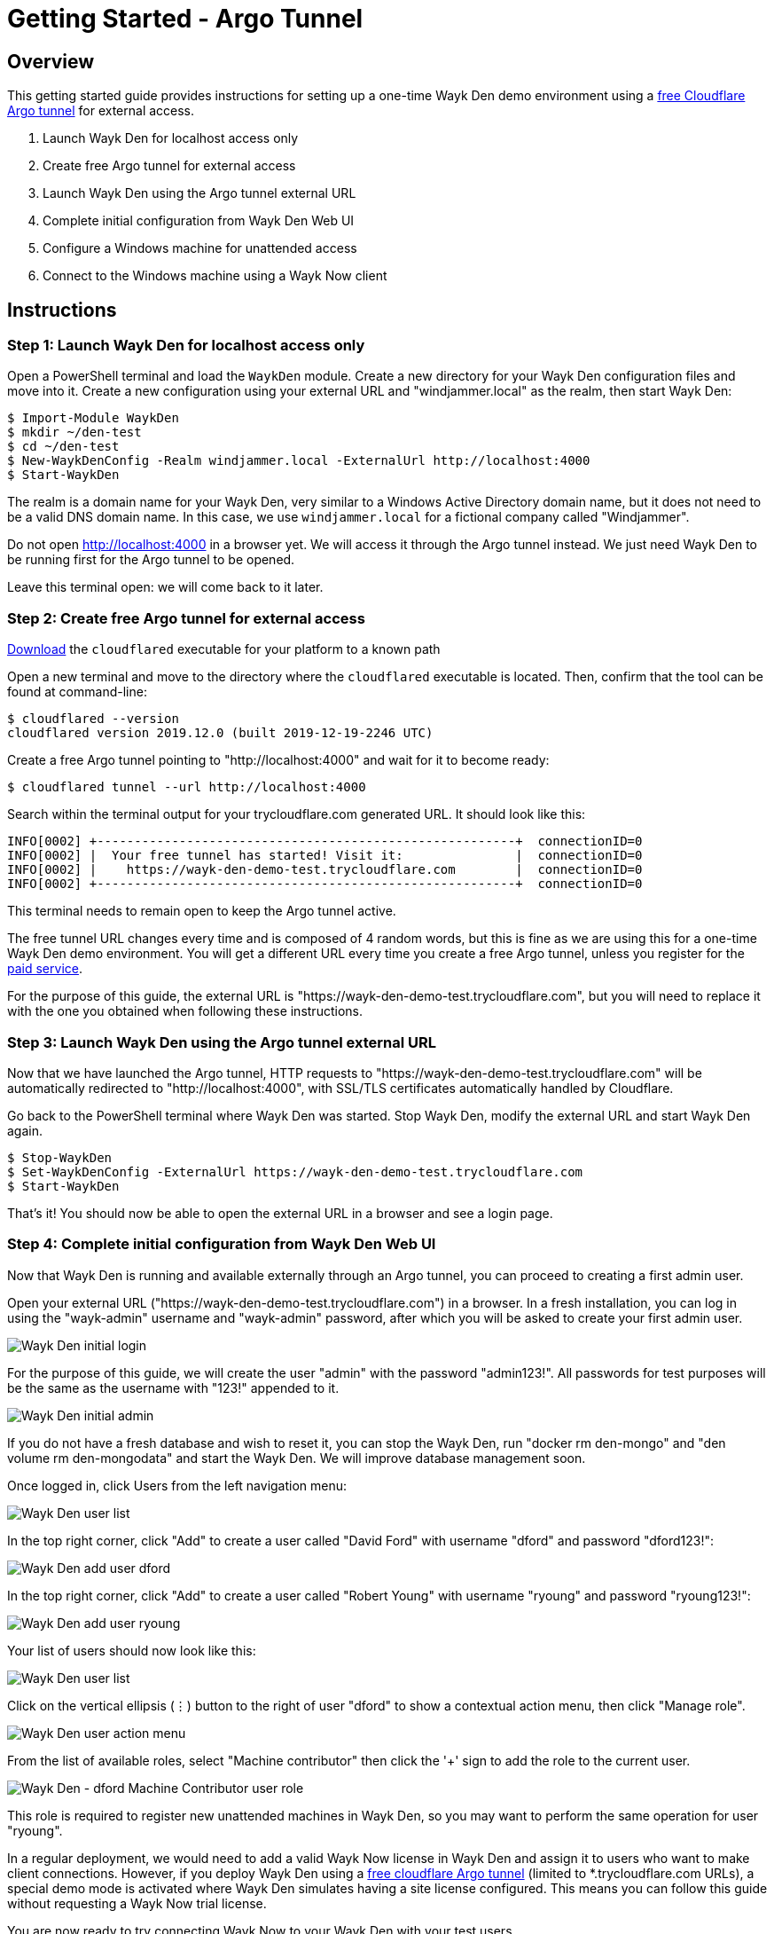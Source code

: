= Getting Started - Argo Tunnel

== Overview

This getting started guide provides instructions for setting up a one-time Wayk Den demo environment using a https://blog.cloudflare.com/a-free-argo-tunnel-for-your-next-project/[free Cloudflare Argo tunnel] for external access.

 . Launch Wayk Den for localhost access only
 . Create free Argo tunnel for external access
 . Launch Wayk Den using the Argo tunnel external URL
 . Complete initial configuration from Wayk Den Web UI
 . Configure a Windows machine for unattended access
 . Connect to the Windows machine using a Wayk Now client

== Instructions

=== Step 1: Launch Wayk Den for localhost access only

Open a PowerShell terminal and load the `WaykDen` module. Create a new directory for your Wayk Den configuration files and move into it. Create a new configuration using your external URL and "windjammer.local" as the realm, then start Wayk Den:

----
$ Import-Module WaykDen
$ mkdir ~/den-test
$ cd ~/den-test
$ New-WaykDenConfig -Realm windjammer.local -ExternalUrl http://localhost:4000
$ Start-WaykDen
----

The realm is a domain name for your Wayk Den, very similar to a Windows Active Directory domain name, but it does not need to be a valid DNS domain name. In this case, we use `windjammer.local` for a fictional company called "Windjammer".

Do not open http://localhost:4000 in a browser yet. We will access it through the Argo tunnel instead. We just need Wayk Den to be running first for the Argo tunnel to be opened.

Leave this terminal open: we will come back to it later.

=== Step 2: Create free Argo tunnel for external access

https://developers.cloudflare.com/argo-tunnel/downloads/[Download] the `cloudflared` executable for your platform to a known path

Open a new terminal and move to the directory where the `cloudflared` executable is located. Then, confirm that the tool can be found at command-line:

----
$ cloudflared --version
cloudflared version 2019.12.0 (built 2019-12-19-2246 UTC)
----

Create a free Argo tunnel pointing to "http://localhost:4000" and wait for it to become ready:

----
$ cloudflared tunnel --url http://localhost:4000
----

Search within the terminal output for your trycloudflare.com generated URL. It should look like this:

----
INFO[0002] +--------------------------------------------------------+  connectionID=0
INFO[0002] |  Your free tunnel has started! Visit it:               |  connectionID=0
INFO[0002] |    https://wayk-den-demo-test.trycloudflare.com        |  connectionID=0
INFO[0002] +--------------------------------------------------------+  connectionID=0
----

This terminal needs to remain open to keep the Argo tunnel active.

The free tunnel URL changes every time and is composed of 4 random words, but this is fine as we are using this for a one-time Wayk Den demo environment. You will get a different URL every time you create a free Argo tunnel, unless you register for the https://developers.cloudflare.com/argo-tunnel/quickstart/[paid service].

For the purpose of this guide, the external URL is "https://wayk-den-demo-test.trycloudflare.com", but you will need to replace it with the one you obtained when following these instructions.

=== Step 3: Launch Wayk Den using the Argo tunnel external URL

Now that we have launched the Argo tunnel, HTTP requests to "https://wayk-den-demo-test.trycloudflare.com" will be automatically redirected to "http://localhost:4000", with SSL/TLS certificates automatically handled by Cloudflare.

Go back to the PowerShell terminal where Wayk Den was started. Stop Wayk Den, modify the external URL and start Wayk Den again.

----
$ Stop-WaykDen
$ Set-WaykDenConfig -ExternalUrl https://wayk-den-demo-test.trycloudflare.com
$ Start-WaykDen
----

That's it! You should now be able to open the external URL in a browser and see a login page.

=== Step 4: Complete initial configuration from Wayk Den Web UI

Now that Wayk Den is running and available externally through an Argo tunnel, you can proceed to creating a first admin user.

Open your external URL ("https://wayk-den-demo-test.trycloudflare.com") in a browser. In a fresh installation, you can log in using the "wayk-admin" username and "wayk-admin" password, after which you will be asked to create your first admin user.

image::images/den_initial_login.png[Wayk Den initial login]

For the purpose of this guide, we will create the user "admin" with the password "admin123!". All passwords for test purposes will be the same as the username with "123!" appended to it.

image::images/den_initial_admin.png[Wayk Den initial admin]

If you do not have a fresh database and wish to reset it, you can stop the Wayk Den, run "docker rm den-mongo" and "den volume rm den-mongodata" and start the Wayk Den. We will improve database management soon.

Once logged in, click Users from the left navigation menu:

image::images/den_user_list_admin.png[Wayk Den user list]

In the top right corner, click "Add" to create a user called "David Ford" with username "dford" and password "dford123!":

image::images/den_add_user_dford.png[Wayk Den add user dford]

In the top right corner, click "Add" to create a user called "Robert Young" with username "ryoung" and password "ryoung123!":

image::images/den_add_user_ryoung.png[Wayk Den add user ryoung]

Your list of users should now look like this:

image::images/den_user_list_test.png[Wayk Den user list]

Click on the vertical ellipsis (&#8942;) button to the right of user "dford" to show a contextual action menu, then click "Manage role".

image::images/den_user_action_menu.png[Wayk Den user action menu]

From the list of available roles, select "Machine contributor" then click the '+' sign to add the role to the current user.

image::images/den_user_role_dford_machine_contributor.png[Wayk Den - dford Machine Contributor user role]

This role is required to register new unattended machines in Wayk Den, so you may want to perform the same operation for user "ryoung".

In a regular deployment, we would need to add a valid Wayk Now license in Wayk Den and assign it to users who want to make client connections. However, if you deploy Wayk Den using a https://developers.cloudflare.com/argo-tunnel/trycloudflare/[free cloudflare Argo tunnel] (limited to *.trycloudflare.com URLs), a special demo mode is activated where Wayk Den simulates having a site license configured. This means you can follow this guide without requesting a Wayk Now trial license.

You are now ready to try connecting Wayk Now to your Wayk Den with your test users.

=== Step 5: Configure a Windows machine for unattended access

For the purpose of this guide, this machine will be called "DFORD-PC".

On a Windows machine, install https://wayk.devolutions.net/home/download[Wayk Now] using the .msi installer. You can use the https://helpwayk.devolutions.net/[Wayk Now online help] as reference.

Once installed, launch Wayk Now, then click File -> Options from the menu of the main window.

Click "Unlock" at the bottom left of the Options window to elevate permissions and allow modifications to settings affecting the Wayk Now unattended service.

In the "Connectivity" section, change the "Wayk Den Server Url" value to your Wayk Den external URL (https://wayk-den-demo-test.trycloudflare.com) and click OK to apply the changes.

image::images/now_den_server_url.png[Wayk Now Options - Wayk Den Server URL]

The Wayk Now main window status bar should show a red circle for a few seconds, then it should go back to green when it has connected to the new Wayk Den.

Go back to the "Connectivity" section of the Options window and unlock it again. Under "Wayk Now User", you should now see a "Log in" link. 

Click "Log in" to open the Wayk Den login page with the default system browser. Enter "dford" as the username and "dford123!" as the password, then click Continue.

image::images/now_den_login_user_dford.png[Wayk Den User Login]

You should now see a login success page:

image::images/now_den_login_success.png[Wayk Den User Login Success]

Close the browser and come back to the Wayk Now Options window. It should now show the user "dford" as logged in to Wayk Den:

image::images/now_den_server_user_dford_unregistered.png[Wayk Now Options - Wayk Den User]

Last but not least, click "Register" to register the machine for unattended access.

image::images/now_den_server_user_dford_registered.png[Wayk Now Options - Wayk Den User]

To verify that the machine was correctly registered, go back to the Wayk Den Web UI and go in the "Machines" section. Your machine should now be listed:

image::images/den_unattended_machine_list.png[Wayk Den - Unattended Machine List]

=== Step 6: Connect to the Windows machine using a Wayk Now client

On another machine, install Wayk Now, and follow the instructions of the previous step for the Wayk Den configuration, with the exception of the unattended machine registration which is not required. When logging in, use "ryoung" as the username and "ryoung123!" as the password.

For the purpose of this guide, this machine will be called "RYOUNG-PC".

At this point, you should be able to see both machines connected to the Wayk Den in the "Connections" section:

image::images/den_connection_list_test.png[Wayk Den - Connection List]

Each machine is shown as connected twice, because the unattended service and the Wayk Now client make separate connections to the Wayk Den.

From the connection list, we can see that the target ID of "DFORD-PC" is "430515". This target ID is also shown in the Wayk Now main window on DFORD-PC in the "Source ID" field.

On RYOUNG-PC, launch Wayk Now, type "430515" in the "Target ID" field and click "Connect":

image::images/now_connect_dford_target.png[Wayk Now - connecting to dford]

At the login prompt, select "Secure Remote Delegation (SRD)" and enter a valid system username + password for the target machine ("DFORD-PC").

image::images/now_connect_dford_login.png[Wayk Now - dford user login]

Once connected, you should now be able to see your active session in the "Sessions" section of the Wayk Den Web UI:

image::images/den_session_list_test.png[Wayk Den - Connection List]

This list contains both current and past sessions for monitoring and auditing purposes.
